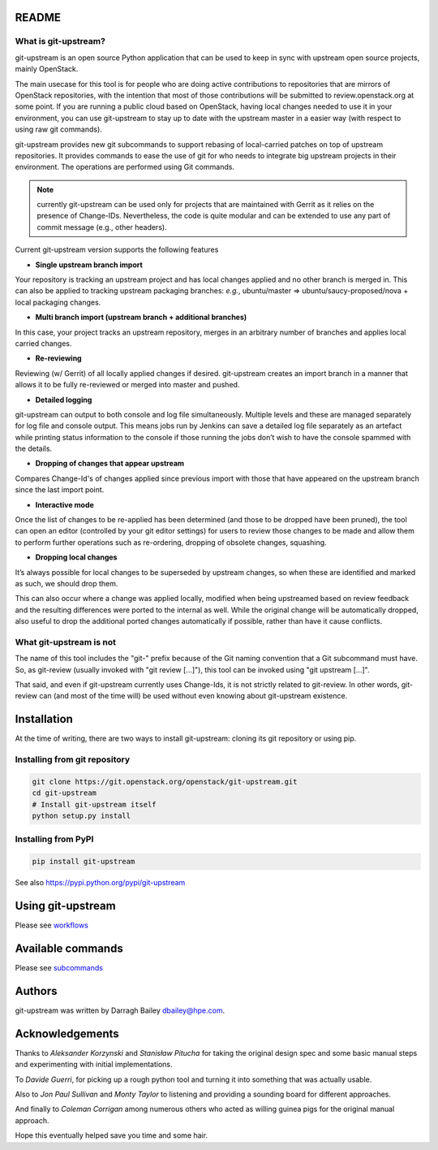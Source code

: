 README
======

What is git-upstream?
---------------------

git-upstream is an open source Python application that can be used to
keep in sync with upstream open source projects, mainly OpenStack.

The main usecase for this tool is for people who are doing active
contributions to repositories that are mirrors of OpenStack
repositories, with the intention that most of those contributions will
be submitted to review.openstack.org at some point. If you are running a
public cloud based on OpenStack, having local changes needed to use it
in your environment, you can use git-upstream to stay up to date with
the upstream master in a easier way (with respect to using raw git
commands).

git-upstream provides new git subcommands to support rebasing of
local-carried patches on top of upstream repositories. It provides
commands to ease the use of git for who needs to integrate big upstream
projects in their environment. The operations are performed using Git
commands.

.. note:: currently git-upstream can be used only for projects that are
   maintained with Gerrit as it relies on the presence of Change-IDs.
   Nevertheless, the code is quite modular and can be extended to use
   any part of commit message (e.g., other headers).


Current git-upstream version supports the following features

-  **Single upstream branch import**

Your repository is tracking an upstream project and has local changes
applied and no other branch is merged in. This can also be applied to
tracking upstream packaging branches: *e.g.*, ubuntu/master =>
ubuntu/saucy-proposed/nova + local packaging changes.

-  **Multi branch import (upstream branch + additional branches)**

In this case, your project tracks an upstream repository, merges in an
arbitrary number of branches and applies local carried changes.

-  **Re-reviewing**

Reviewing (w/ Gerrit) of all locally applied changes if desired.
git-upstream creates an import branch in a manner that allows it to be
fully re-reviewed or merged into master and pushed.

-  **Detailed logging**

git-upstream can output to both console and log file simultaneously.
Multiple levels and these are managed separately for log file and
console output. This means jobs run by Jenkins can save a detailed log
file separately as an artefact while printing status information to the
console if those running the jobs don’t wish to have the console spammed
with the details.

-  **Dropping of changes that appear upstream**

Compares Change-Id's of changes applied since previous import with those
that have appeared on the upstream branch since the last import point.

-  **Interactive mode**

Once the list of changes to be re-applied has been determined (and those
to be dropped have been pruned), the tool can open an editor (controlled
by your git editor settings) for users to review those changes to be
made and allow them to perform further operations such as re-ordering,
dropping of obsolete changes, squashing.

-  **Dropping local changes**

It’s always possible for local changes to be superseded by upstream
changes, so when these are identified and marked as such, we should drop
them.

This can also occur where a change was applied locally, modified when
being upstreamed based on review feedback and the resulting differences
were ported to the internal as well. While the original change will be
automatically dropped, also useful to drop the additional ported changes
automatically if possible, rather than have it cause conflicts.

What git-upstream is not
------------------------

The name of this tool includes the "git-" prefix because of the Git
naming convention that a Git subcommand must have. So, as git-review
(usually invoked with "git review [...]"), this tool can be invoked
using "git upstream [...]".

That said, and even if git-upstream currently uses Change-Ids, it is not
strictly related to git-review. In other words, git-review can (and most
of the time will) be used without even knowing about git-upstream
existence.

Installation
============

At the time of writing, there are two ways to install git-upstream:
cloning its git repository or using pip.

Installing from git repository
------------------------------

.. code:: bash

    git clone https://git.openstack.org/openstack/git-upstream.git
    cd git-upstream
    # Install git-upstream itself
    python setup.py install

Installing from PyPI
--------------------

.. code:: bash

    pip install git-upstream

See also https://pypi.python.org/pypi/git-upstream

Using git-upstream
==================

Please see `workflows <doc/source/workflows.rst>`_

Available commands
==================

Please see `subcommands <doc/source/subcommands.rst>`_

Authors
=======

git-upstream was written by Darragh Bailey dbailey@hpe.com.

Acknowledgements
================

Thanks to *Aleksander Korzynski* and *Stanisław Pitucha* for taking the
original design spec and some basic manual steps and experimenting with
initial implementations.

To *Davide Guerri*, for picking up a rough python tool and turning it
into something that was actually usable.

Also to *Jon Paul Sullivan* and *Monty Taylor* to listening and
providing a sounding board for different approaches.

And finally to *Coleman Corrigan* among numerous others who acted as
willing guinea pigs for the original manual approach.

Hope this eventually helped save you time and some hair.
